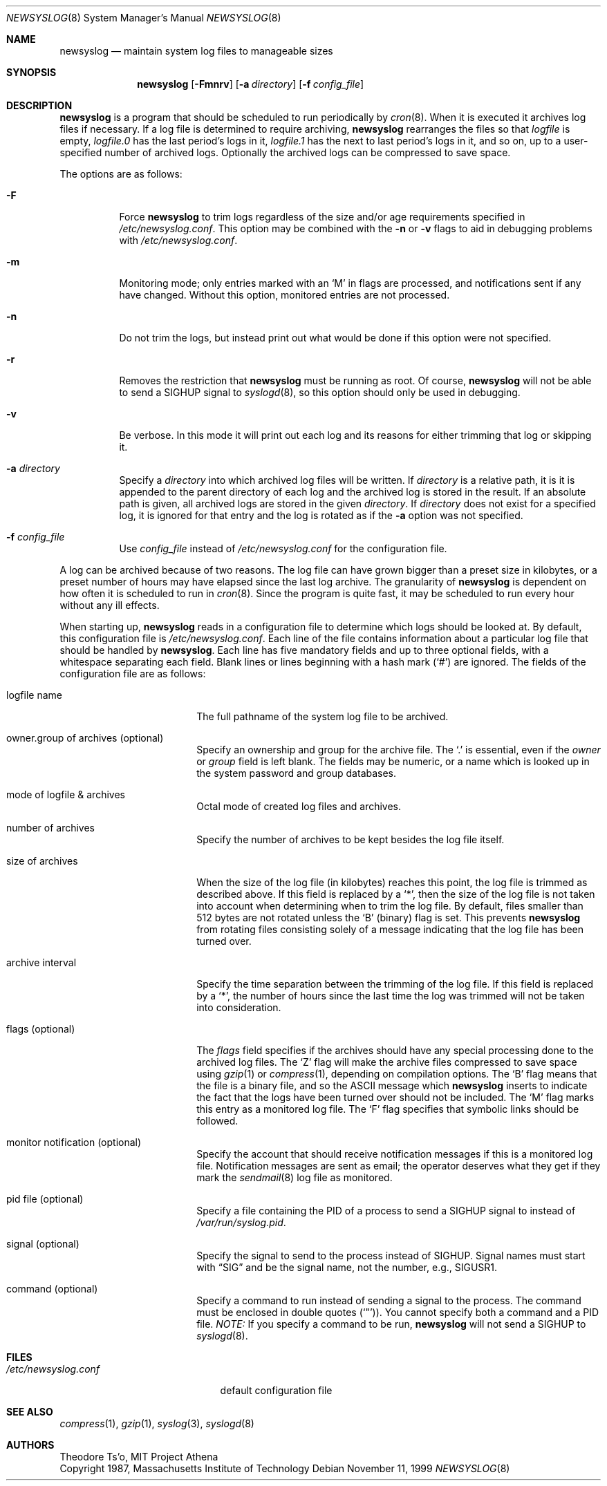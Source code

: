 .\"	$OpenBSD: src/usr.bin/newsyslog/newsyslog.8,v 1.27 2002/09/17 20:16:43 millert Exp $
.\"
.\" Copyright (c) 1997, Jason Downs.  All rights reserved.
.\"
.\" Redistribution and use in source and binary forms, with or without
.\" modification, are permitted provided that the following conditions
.\" are met:
.\" 1. Redistributions of source code must retain the above copyright
.\"    notice, this list of conditions and the following disclaimer.
.\" 2. Redistributions in binary form must reproduce the above copyright
.\"    notice, this list of conditions and the following disclaimer in the
.\"    documentation and/or other materials provided with the distribution.
.\" 3. All advertising materials mentioning features or use of this software
.\"    must display the following acknowledgement:
.\"      This product includes software developed by Jason Downs for the
.\"      OpenBSD system.
.\" 4. Neither the name(s) of the author(s) nor the name OpenBSD
.\"    may be used to endorse or promote products derived from this software
.\"    without specific prior written permission.
.\"
.\" THIS SOFTWARE IS PROVIDED BY THE AUTHOR(S) ``AS IS'' AND ANY EXPRESS
.\" OR IMPLIED WARRANTIES, INCLUDING, BUT NOT LIMITED TO, THE IMPLIED
.\" WARRANTIES OF MERCHANTABILITY AND FITNESS FOR A PARTICULAR PURPOSE ARE
.\" DISCLAIMED.  IN NO EVENT SHALL THE AUTHOR(S) BE LIABLE FOR ANY DIRECT,
.\" INDIRECT, INCIDENTAL, SPECIAL, EXEMPLARY, OR CONSEQUENTIAL DAMAGES
.\" (INCLUDING, BUT NOT LIMITED TO, PROCUREMENT OF SUBSTITUTE GOODS OR
.\" SERVICES; LOSS OF USE, DATA, OR PROFITS; OR BUSINESS INTERRUPTION) HOWEVER
.\" CAUSED AND ON ANY THEORY OF LIABILITY, WHETHER IN CONTRACT, STRICT
.\" LIABILITY, OR TORT (INCLUDING NEGLIGENCE OR OTHERWISE) ARISING IN ANY WAY
.\" OUT OF THE USE OF THIS SOFTWARE, EVEN IF ADVISED OF THE POSSIBILITY OF
.\" SUCH DAMAGE.
.\"
.\" This file contains changes from the Open Software Foundation.
.\"
.\"	from: @(#)newsyslog.8
.\"
.\" Copyright 1988, 1989 by the Massachusetts Institute of Technology
.\"
.\" Permission to use, copy, modify, and distribute this software
.\" and its documentation for any purpose and without fee is
.\" hereby granted, provided that the above copyright notice
.\" appear in all copies and that both that copyright notice and
.\" this permission notice appear in supporting documentation,
.\" and that the names of M.I.T. and the M.I.T. S.I.P.B. not be
.\" used in advertising or publicity pertaining to distribution
.\" of the software without specific, written prior permission.
.\" M.I.T. and the M.I.T. S.I.P.B. make no representations about
.\" the suitability of this software for any purpose.  It is
.\" provided "as is" without express or implied warranty.
.\"
.Dd November 11, 1999
.Dt NEWSYSLOG 8
.Os
.Sh NAME
.Nm newsyslog
.Nd maintain system log files to manageable sizes
.Sh SYNOPSIS
.Nm newsyslog
.Op Fl Fmnrv
.Op Fl a Ar directory
.Op Fl f Ar config_file
.Sh DESCRIPTION
.Nm
is a program that should be scheduled to run periodically by
.Xr cron 8 .
When it is executed it archives log files if necessary.
If a log file is determined to require archiving,
.Nm
rearranges the files so that
.Pa logfile
is empty,
.Pa logfile.0
has
the last period's logs in it,
.Pa logfile.1
has the next to last
period's logs in it, and so on, up to a user-specified number of
archived logs.
Optionally the archived logs can be compressed to save space.
.Pp
The options are as follows:
.Bl -tag -width Ds
.It Fl F
Force
.Nm
to trim logs regardless of the size and/or age requirements specified in
.Pa /etc/newsyslog.conf .
This option may be combined with the
.Fl n
or
.Fl v
flags to aid in debugging problems with
.Pa /etc/newsyslog.conf .
.It Fl m
Monitoring mode; only entries marked with an
.Sq M
in flags are processed,
and notifications sent if any have changed.
Without this option, monitored entries are not processed.
.It Fl n
Do not trim the logs, but instead print out what would be done if this option
were not specified.
.It Fl r
Removes the restriction that
.Nm
must be running as root.
Of course,
.Nm
will not be able to send a
.Dv SIGHUP
signal to
.Xr syslogd 8 ,
so this option should only be used in debugging.
.It Fl v
Be verbose.
In this mode it will print out each log and its
reasons for either trimming that log or skipping it.
.It Fl a Ar directory
Specify a
.Ar directory
into which archived log files will be written.
If
.Ar directory
is a relative path, it is it is appended to the parent directory
of each log and the archived log is stored in the result.
If an absolute path is given, all archived logs are stored in the given
.Ar directory .
If
.Ar directory
does not exist for a specified log, it is ignored for that entry and
the log is rotated as if the
.Fl a
option was not specified.
.It Fl f Ar config_file
Use
.Ar config_file
instead of
.Pa /etc/newsyslog.conf
for the configuration file.
.El
.Pp
A log can be archived because of two reasons.
The log file can have
grown bigger than a preset size in kilobytes, or a preset number of
hours may have elapsed since the last log archive.
The granularity of
.Nm
is dependent on how often it is scheduled to run in
.Xr cron 8 .
Since the program is quite fast, it may be scheduled to run every hour
without any ill effects.
.Pp
When starting up,
.Nm
reads in a configuration file to determine which logs should be looked
at.
By default, this configuration file is
.Pa /etc/newsyslog.conf .
Each line of the file contains information about a particular log file
that should be handled by
.Nm newsyslog .
Each line has five mandatory fields and up to three optional fields, with a
whitespace separating each field.
Blank lines or lines beginning with a hash mark
.Pq Ql #
are ignored.
The fields of the configuration file are as
follows:
.Bl -tag -width XXXXXXXXXXXXXXXX
.It logfile name
The full pathname of the system log file to be archived.
.It owner.group of archives (optional)
Specify an ownership and group for the archive file.
The
.Ql \&.
is essential, even if the
.Ar owner
or
.Ar group
field is left blank.
The fields may be numeric, or a name which is looked up
in the system password and group databases.
.It mode of logfile & archives
Octal mode of created log files and archives.
.It number of archives
Specify the number of archives to be kept besides the log file itself.
.It size of archives
When the size of the log file (in kilobytes) reaches this point, the log
file is trimmed as described above.
If this field is replaced by a
.Ql * ,
then the size of
the log file is not taken into account when determining when to trim the
log file.
By default, files smaller than 512 bytes are not rotated unless the
.Sq B
(binary) flag is set.
This prevents
.Nm
from rotating files consisting solely of a message indicating
that the log file has been turned over.
.It archive interval
Specify the time separation between the trimming of the log file.
If this field is replaced by a
.Ql * ,
the number of hours since the last time the
log was trimmed will not be taken into consideration.
.It flags (optional)
The
.Ar flags
field specifies if the archives should have any special processing
done to the archived log files.
The
.Sq Z
flag will make the archive
files compressed to save space using
.Xr gzip 1
or
.Xr compress 1 ,
depending on compilation options.
The
.Sq B
flag means that the file is a
binary file, and so the ASCII message which
.Nm
inserts to indicate the fact that the logs have been turned over
should not be included.
The
.Sq M
flag marks this entry as a monitored
log file.
The
.Sq F
flag specifies that symbolic links should be followed.
.It monitor notification (optional)
Specify the account that should receive notification messages if this is
a monitored log file.
Notification messages are sent as email; the operator
deserves what they get if they mark the
.Xr sendmail 8
log file as monitored.
.It pid file (optional)
Specify a file containing the PID of a process to send a
.Dv SIGHUP
signal to instead of
.Pa /var/run/syslog.pid .
.It signal (optional)
Specify the signal to send to the process instead of
.Dv SIGHUP .
Signal names
must start with
.Dq SIG
and be the signal name, not the number, e.g.,
.Dv SIGUSR1 .
.It command (optional)
Specify a command to run instead of sending a signal to the process.
The command must be enclosed in double quotes
.Pq Ql \&" ) .
You cannot specify both a command and a PID file.
.Em NOTE:
If you specify a command to be run,
.Nm
will not send a
.Dv SIGHUP to
.Xr syslogd 8 .
.El
.Sh FILES
.Bl -tag -width /etc/newsyslog.conf
.It Pa /etc/newsyslog.conf
default configuration file
.El
.Sh SEE ALSO
.Xr compress 1 ,
.Xr gzip 1 ,
.Xr syslog 3 ,
.Xr syslogd 8
.Sh AUTHORS
.Bd -unfilled
Theodore Ts'o, MIT Project Athena
Copyright 1987, Massachusetts Institute of Technology
.Ed
